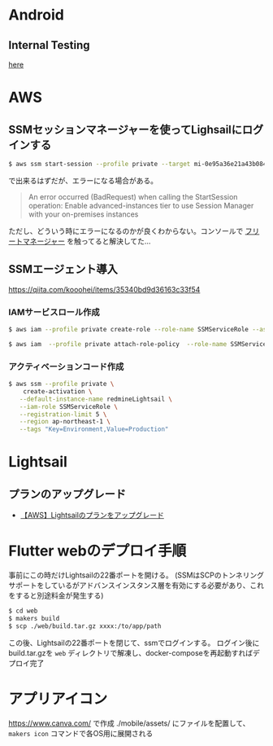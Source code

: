* Android
** Internal Testing
[[https://play.google.com/console/u/0/developers/6647710529474370236/app/4973482256101182602/tracks/internal-testing][here]]
* AWS
** SSMセッションマネージャーを使ってLighsailにログインする
#+begin_src bash
$ aws ssm start-session --profile private --target mi-0e95a36e21a43b084
#+end_src
で出来るはずだが、エラーになる場合がある。

#+begin_quote
An error occurred (BadRequest) when calling the StartSession operation: Enable advanced-instances tier to use Session Manager with your on-premises instances
#+end_quote

ただし、どういう時にエラーになるのかが良くわからない。コンソールで [[https://ap-northeast-1.console.aws.amazon.com/systems-manager/managed-instances/settings?region=ap-northeast-1][フリートマネージャー]] を触ってると解決してた...
** SSMエージェント導入
https://qiita.com/kooohei/items/35340bd9d36163c33f54
*** IAMサービスロール作成
#+begin_src sh
$ aws iam --profile private create-role --role-name SSMServiceRole --assume-role-policy-document file://SSMService-Trust.json

$ aws iam  --profile private attach-role-policy  --role-name SSMServiceRole --policy-arn arn:aws:iam::aws:policy/AmazonSSMManagedInstanceCore
#+end_src
*** アクティベーションコード作成
#+begin_src sh
$ aws ssm --profile private \
    create-activation \
   --default-instance-name redmineLightsail \
   --iam-role SSMServiceRole \
   --registration-limit 5 \
   --region ap-northeast-1 \
   --tags "Key=Environment,Value=Production"
#+end_src
* Lightsail
** プランのアップグレード
- [[https://chigusa-web.com/blog/lightsail-upgrade/][【AWS】Lightsailのプランをアップグレード]]
* Flutter webのデプロイ手順
事前にこの時だけLightsailの22番ポートを開ける。
(SSMはSCPのトンネリングサポートをしているがアドバンスインスタンス層を有効にする必要があり、これをすると別途料金が発生する)

#+begin_src sh
$ cd web
$ makers build
$ scp ./web/build.tar.gz xxxx:/to/app/path
#+end_src

この後、Lightsailの22番ポートを閉じて、ssmでログインする。
ログイン後にbuild.tar.gzを =web= ディレクトリで解凍し、docker-composeを再起動すればデプロイ完了
* アプリアイコン
https://www.canva.com/ で作成
./mobile/assets/ にファイルを配置して、 =makers icon= コマンドで各OS用に展開される
